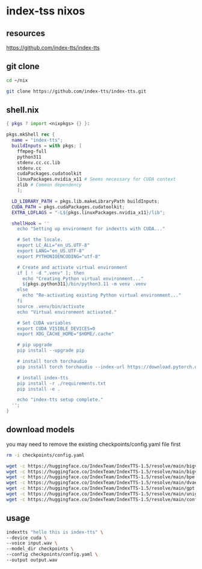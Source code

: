 #+STARTUP: content
* index-tss nixos
** resources

[[https://github.com/index-tts/index-tts]]

** git clone

#+begin_src sh
cd ~/nix
#+end_src

#+begin_src sh
git clone https://github.com/index-tts/index-tts.git
#+end_src

** shell.nix

#+begin_src nix
{ pkgs ? import <nixpkgs> {} }:

pkgs.mkShell rec {
  name = "index-tts";
  buildInputs = with pkgs; [
    ffmpeg-full
    python311
    stdenv.cc.cc.lib
    stdenv.cc
    cudaPackages.cudatoolkit
    linuxPackages.nvidia_x11 # Seems necessary for CUDA context
    zlib # Common dependency
    ];

  LD_LIBRARY_PATH = pkgs.lib.makeLibraryPath buildInputs;
  CUDA_PATH = pkgs.cudaPackages.cudatoolkit;
  EXTRA_LDFLAGS = "-L${pkgs.linuxPackages.nvidia_x11}/lib";

  shellHook = ''
    echo "Setting up environment for indextts with CUDA..."

    # Set the locale.
    export LC_ALL="en_US.UTF-8"
    export LANG="en_US.UTF-8"
    export PYTHONIOENCODING="utf-8"

    # Create and activate virtual environment
    if [ ! -d ".venv" ]; then
      echo "Creating Python virtual environment..."
      ${pkgs.python311}/bin/python3.11 -m venv .venv
    else
      echo "Re-activating existing Python virtual environment..."
    fi
    source .venv/bin/activate
    echo "Virtual environment activated."

    # Set CUDA variables
    export CUDA_VISIBLE_DEVICES=0
    export XDG_CACHE_HOME="$HOME/.cache"

    # pip upgrade
    pip install --upgrade pip

    # install torch torchaudio
    pip install torch torchaudio --index-url https://download.pytorch.org/whl/cu121

    # install index-tts
    pip install -r ./requirements.txt
    pip install -e .

    echo "index-tts setup complete."
  '';
}
#+end_src

** download models

you may need to remove the existing checkpoints/config.yaml file first

#+begin_src sh
rm -i checkpoints/config.yaml
#+end_src

#+begin_src sh
wget -c https://huggingface.co/IndexTeam/IndexTTS-1.5/resolve/main/bigvgan_discriminator.pth -P checkpoints
wget -c https://huggingface.co/IndexTeam/IndexTTS-1.5/resolve/main/bigvgan_generator.pth -P checkpoints
wget -c https://huggingface.co/IndexTeam/IndexTTS-1.5/resolve/main/bpe.model -P checkpoints
wget -c https://huggingface.co/IndexTeam/IndexTTS-1.5/resolve/main/dvae.pth -P checkpoints
wget -c https://huggingface.co/IndexTeam/IndexTTS-1.5/resolve/main/gpt.pth -P checkpoints
wget -c https://huggingface.co/IndexTeam/IndexTTS-1.5/resolve/main/unigram_12000.vocab -P checkpoints
wget -c https://huggingface.co/IndexTeam/IndexTTS-1.5/resolve/main/config.yaml -P checkpoints
#+end_src

** usage

#+begin_src sh
indextts "hello this is index-tts" \
--device cuda \
--voice input.wav \
--model_dir checkpoints \
--config checkpoints/config.yaml \
--output output.wav
#+end_src
